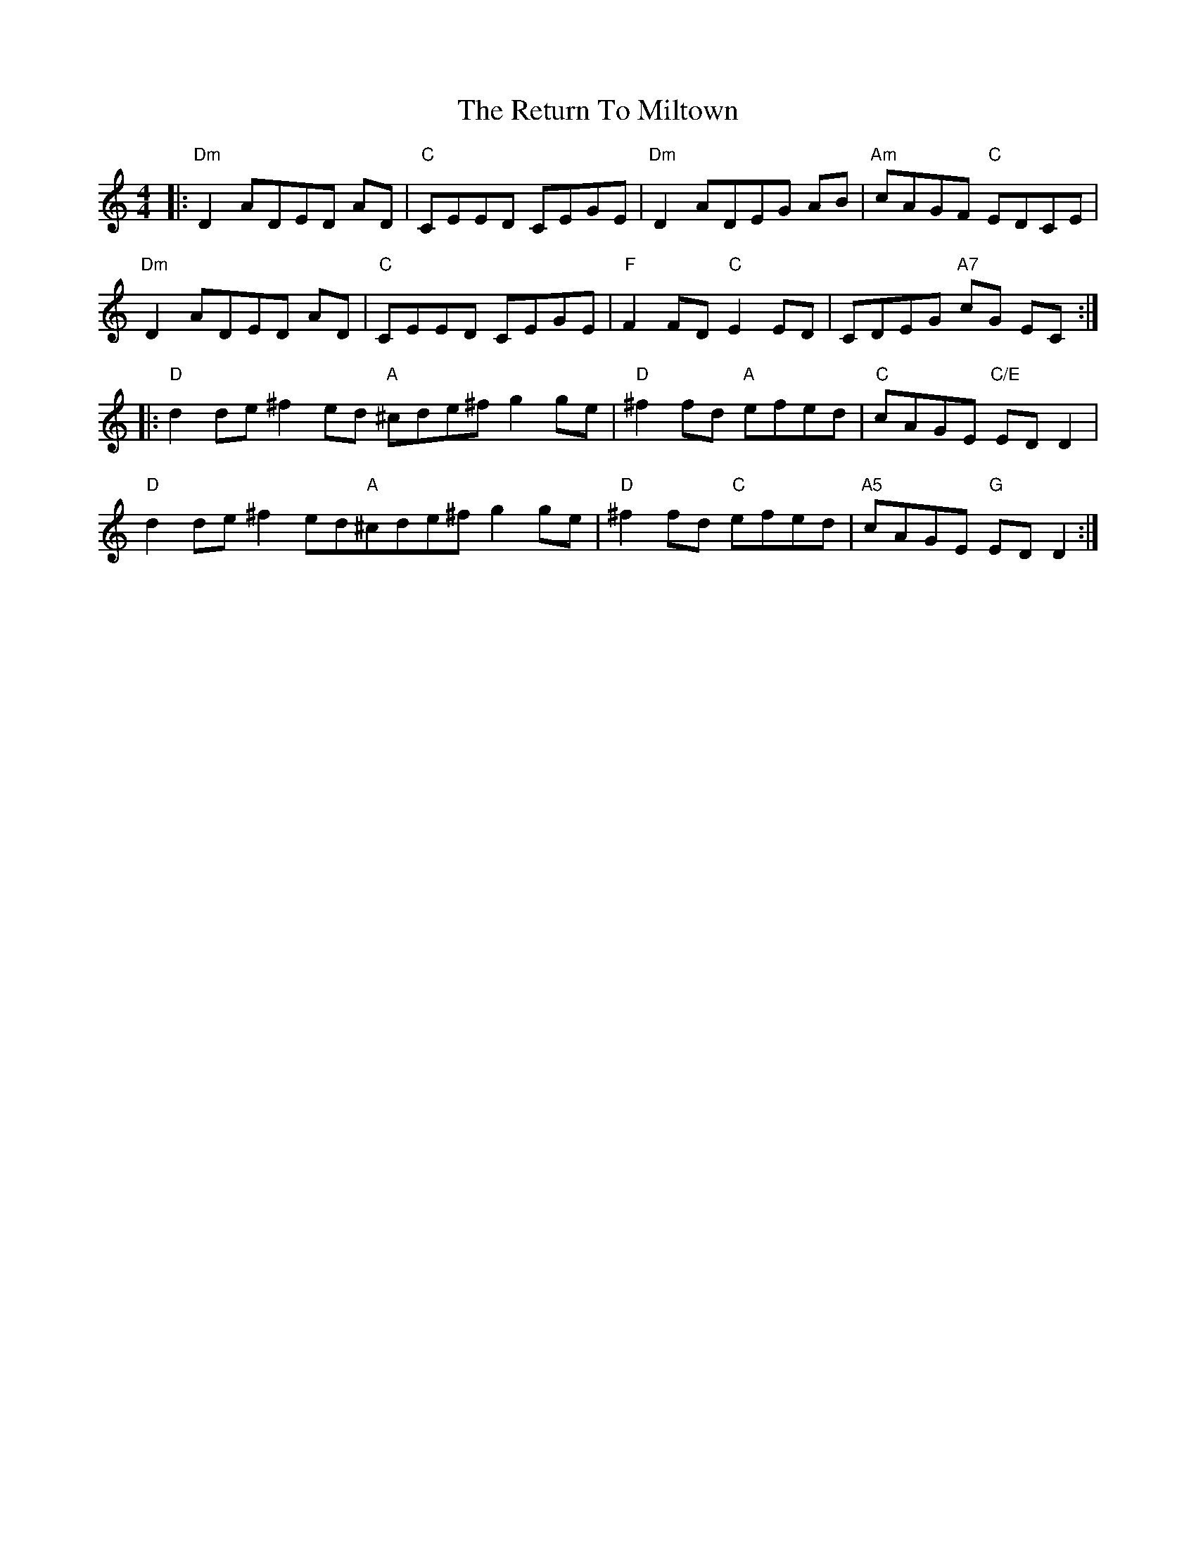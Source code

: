 X: 34351
T: Return To Miltown, The
R: reel
M: 4/4
K: Ddorian
|:"Dm"D2 ADED AD|"C"CEED CEGE|"Dm"D2 ADEG AB|"Am"cAGF "C" EDCE|
"Dm"D2 ADED AD|"C"CEED CEGE|"F" F2 FD "C"E2 ED|CDEG "A7"cG EC:|
|:"D" d2de^f2ed^|"A " ^cde^f g2 ge|"D"^f2 fd "A "efed|"C"cAGE "C/E" ED D2|
"D" d2de^f2ed^|"A"^cde^f g2 ge|"D"^f2 fd "C" efed|"A5"cAGE "G"ED D2:|

